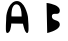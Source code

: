 SplineFontDB: 3.2
FontName: Untitled1
FullName: Untitled1
FamilyName: Untitled1
Weight: Regular
Copyright: Copyright (c) 2020, Unknown
UComments: "2020-7-16: Created with FontForge (http://fontforge.org)"
Version: 001.000
ItalicAngle: 0
UnderlinePosition: -100
UnderlineWidth: 50
Ascent: 800
Descent: 200
InvalidEm: 0
LayerCount: 3
Layer: 0 0 "Back" 1
Layer: 1 1 "Fore" 0
Layer: 2 1 "Back 2" 0
XUID: [1021 506 1937688238 10964921]
OS2Version: 0
OS2_WeightWidthSlopeOnly: 0
OS2_UseTypoMetrics: 1
CreationTime: 1594914268
ModificationTime: 1594914884
OS2TypoAscent: 0
OS2TypoAOffset: 1
OS2TypoDescent: 0
OS2TypoDOffset: 1
OS2TypoLinegap: 0
OS2WinAscent: 0
OS2WinAOffset: 1
OS2WinDescent: 0
OS2WinDOffset: 1
HheadAscent: 0
HheadAOffset: 1
HheadDescent: 0
HheadDOffset: 1
OS2Vendor: 'PfEd'
DEI: 91125
Encoding: ISO8859-1
UnicodeInterp: none
NameList: AGL For New Fonts
DisplaySize: -48
AntiAlias: 1
FitToEm: 0
WinInfo: 0 25 30
BeginChars: 256 2

StartChar: A
Encoding: 65 65 0
Width: 1000
LayerCount: 3
Fore
SplineSet
287 415 m 5,0,1
 286 427 286 427 285.5 447.5 c 128,-1,2
 285 468 285 468 289.5 520 c 128,-1,3
 294 572 294 572 305 612 c 128,-1,4
 316 652 316 652 343.5 684.5 c 128,-1,5
 371 717 371 717 411 716 c 0,6,7
 440 716 440 716 463 698.5 c 128,-1,8
 486 681 486 681 499.5 654 c 128,-1,9
 513 627 513 627 522 594.5 c 128,-1,10
 531 562 531 562 534.5 529.5 c 128,-1,11
 538 497 538 497 539 470.5 c 128,-1,12
 540 444 540 444 540 427 c 128,-1,13
 540 410 540 410 539 411 c 1,14,15
 540 412 540 412 524 412.5 c 128,-1,16
 508 413 508 413 479.5 413 c 128,-1,17
 451 413 451 413 419.5 413 c 128,-1,18
 388 413 388 413 351 413.5 c 128,-1,19
 314 414 314 414 287 415 c 5,0,1
180 0 m 0,20,21
 207 0 207 0 227 24.5 c 128,-1,22
 247 49 247 49 257 83.5 c 128,-1,23
 267 118 267 118 273 153 c 128,-1,24
 279 188 279 188 280 212.5 c 2,25,-1
 281 237 l 1,26,-1
 574 233 l 1,27,28
 575 228 575 228 576.5 219.5 c 128,-1,29
 578 211 578 211 584 187 c 128,-1,30
 590 163 590 163 596 141 c 128,-1,31
 602 119 602 119 611.5 92 c 128,-1,32
 621 65 621 65 630.5 46 c 128,-1,33
 640 27 640 27 653 13.5 c 128,-1,34
 666 0 666 0 678 0 c 0,35,36
 695 0 695 0 704 26 c 128,-1,37
 713 52 713 52 713.5 99 c 128,-1,38
 714 146 714 146 712 189.5 c 128,-1,39
 710 233 710 233 706 289 c 128,-1,40
 702 345 702 345 701 369 c 0,41,42
 700 415 700 415 680.5 484 c 128,-1,43
 661 553 661 553 628.5 625 c 128,-1,44
 596 697 596 697 541 748 c 128,-1,45
 486 799 486 799 424 799 c 0,46,47
 361 799 361 799 307.5 754 c 128,-1,48
 254 709 254 709 222.5 642.5 c 128,-1,49
 191 576 191 576 173 507 c 128,-1,50
 155 438 155 438 155 383 c 0,51,52
 155 350 155 350 152 291 c 128,-1,53
 149 232 149 232 147.5 187 c 128,-1,54
 146 142 146 142 147 96 c 128,-1,55
 148 50 148 50 156 25 c 128,-1,56
 164 0 164 0 180 0 c 0,20,21
EndSplineSet
Layer: 2
SplineSet
509 688 m 2,0,1
 520 688 520 688 519 668.5 c 128,-1,2
 518 649 518 649 511.5 625.5 c 128,-1,3
 505 602 505 602 504 582.5 c 128,-1,4
 503 563 503 563 514 563 c 0,5,6
 569 563 569 563 614 508.5 c 128,-1,7
 659 454 659 454 659 395 c 0,8,9
 659 335 659 335 658.5 310 c 128,-1,10
 658 285 658 285 658 236 c 0,11,12
 658 222 658 222 670.5 206.5 c 128,-1,13
 683 191 683 191 701 175 c 128,-1,14
 719 159 719 159 725 152 c 0,15,16
 734 141 734 141 751 125 c 128,-1,17
 768 109 768 109 780.5 97.5 c 128,-1,18
 793 86 793 86 803 68.5 c 128,-1,19
 813 51 813 51 813 32 c 0,20,21
 815 23 815 23 811.5 17.5 c 128,-1,22
 808 12 808 12 800 6 c 128,-1,23
 792 -0 792 -0 789 -4 c 1,24,25
 717 -4 717 -4 603 77.5 c 128,-1,26
 489 159 489 159 434 231 c 0,27,28
 419 250 419 250 380.5 282.5 c 128,-1,29
 342 315 342 315 328 333 c 0,30,31
 328 338 328 338 330 345 c 128,-1,32
 332 352 332 352 332 356 c 2,33,-1
 302 407 l 1,34,-1
 272 458 l 1,35,36
 256 458 256 458 202 538.5 c 128,-1,37
 148 619 148 619 128 628 c 0,38,39
 90 645 90 645 64 694 c 2,40,-1
 46 727 l 1,41,-1
 509 688 l 2,0,1
EndSplineSet
EndChar

StartChar: B
Encoding: 66 66 1
Width: 1000
LayerCount: 3
Fore
SplineSet
164 751 m 5,0,-1
 180 0 l 1,1,2
 187 1 187 1 198 4 c 128,-1,3
 209 7 209 7 241.5 17 c 128,-1,4
 274 27 274 27 304 38 c 128,-1,5
 334 49 334 49 370 67.5 c 128,-1,6
 406 86 406 86 432.5 106 c 128,-1,7
 459 126 459 126 477 153 c 128,-1,8
 495 180 495 180 495 209 c 0,9,10
 495 248 495 248 475 271.5 c 128,-1,11
 455 295 455 295 426 306 c 128,-1,12
 397 317 397 317 367.5 327 c 128,-1,13
 338 337 338 337 317.5 359 c 128,-1,14
 297 381 297 381 297 417 c 128,-1,15
 297 453 297 453 317 466.5 c 128,-1,16
 337 480 337 480 366 479.5 c 128,-1,17
 395 479 395 479 424.5 479.5 c 128,-1,18
 454 480 454 480 474.5 498.5 c 128,-1,19
 495 517 495 517 495 561 c 128,-1,20
 495 605 495 605 461 641 c 128,-1,21
 427 677 427 677 378.5 696.5 c 128,-1,22
 330 716 330 716 281 729.5 c 128,-1,23
 232 743 232 743 198 747 c 2,24,-1
 164 751 l 5,0,-1
EndSplineSet
Layer: 2
SplineSet
64 757 m 29,0,-1
 60 130 l 1,1,-1
 555 416 l 1,2,-1
 64 757 l 29,0,-1
EndSplineSet
EndChar
EndChars
EndSplineFont
